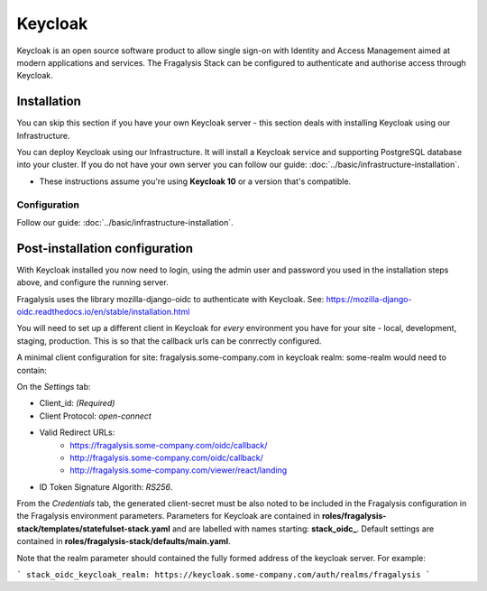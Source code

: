 ########
Keycloak
########

Keycloak is an open source software product to allow single sign-on with
Identity and Access Management aimed at modern applications and services.
The Fragalysis Stack can be configured to authenticate and authorise access
through Keycloak.

************
Installation
************

You can skip this section if you have your own Keycloak server - this section
deals with installing Keycloak using our Infrastructure.

You can deploy Keycloak using our Infrastructure. It will install a
Keycloak service and supporting PostgreSQL database into your cluster.
If you do not have your own server you can follow our guide:
:doc:`../basic/infrastructure-installation`.

*   These instructions assume you're using **Keycloak 10**
    or a version that's compatible.

Configuration
=============

Follow our guide:
:doc:`../basic/infrastructure-installation`.

*******************************
Post-installation configuration
*******************************

With Keycloak installed you now need to login, using the admin user
and password you used in the installation steps above, and configure
the running server.

Fragalysis uses the library mozilla-django-oidc to authenticate with Keycloak.
See: https://mozilla-django-oidc.readthedocs.io/en/stable/installation.html

You will need to set up a different client in Keycloak for *every* environment you have for your site - local,
development, staging, production. This is so that the callback urls can be conrrectly configured.

A minimal client configuration for site: fragalysis.some-company.com in keycloak realm: some-realm would need
to contain:

On the *Settings* tab:

* Client_id: *(Required)*
* Client Protocol: *open-connect*
* Valid Redirect URLs:
    - https://fragalysis.some-company.com/oidc/callback/
    - http://fragalysis.some-company.com/oidc/callback/
    - http://fragalysis.some-company.com/viewer/react/landing
* ID Token Signature Algorith: *RS256*.

From the *Credentials* tab, the generated client-secret must be also noted to be included in the Fragalysis
configuration in the Fragalysis environment parameters. Parameters for Keycloak are contained in
**roles/fragalysis-stack/templates/statefulset-stack.yaml** and are labelled with names starting: **stack_oidc_**.
Default settings are contained in **roles/fragalysis-stack/defaults/main.yaml**.

Note that the realm parameter should contained the fully formed address of the keycloak server.
For example:

```
stack_oidc_keycloak_realm: https://keycloak.some-company.com/auth/realms/fragalysis
```